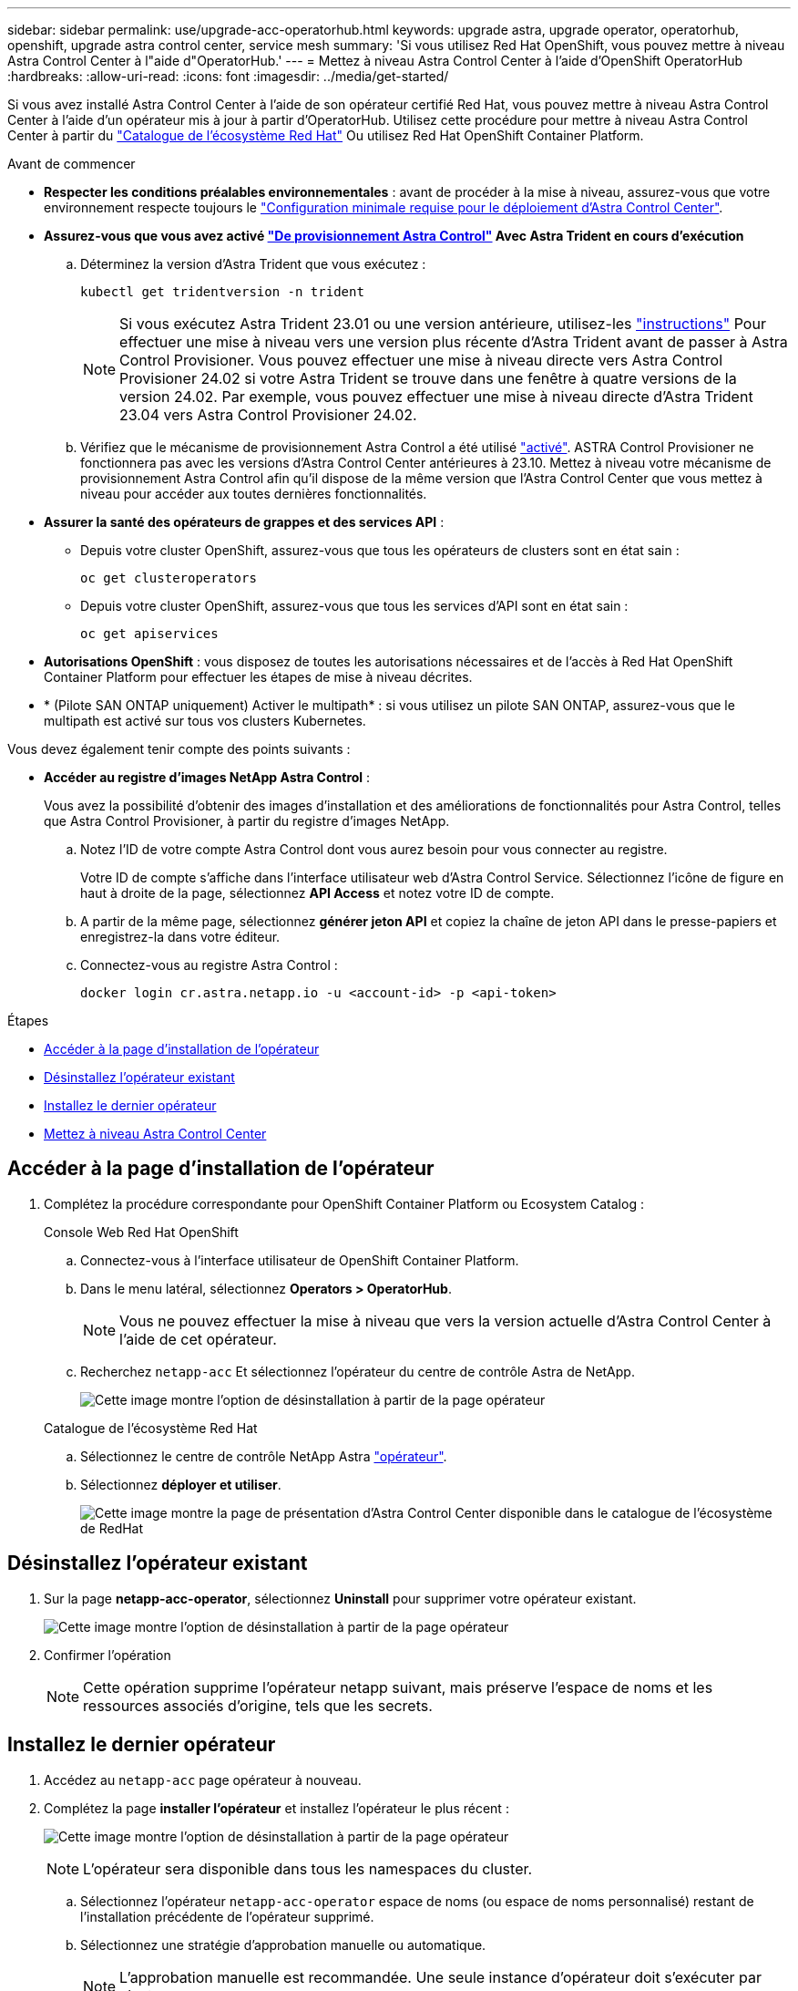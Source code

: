 ---
sidebar: sidebar 
permalink: use/upgrade-acc-operatorhub.html 
keywords: upgrade astra, upgrade operator, operatorhub, openshift, upgrade astra control center, service mesh 
summary: 'Si vous utilisez Red Hat OpenShift, vous pouvez mettre à niveau Astra Control Center à l"aide d"OperatorHub.' 
---
= Mettez à niveau Astra Control Center à l'aide d'OpenShift OperatorHub
:hardbreaks:
:allow-uri-read: 
:icons: font
:imagesdir: ../media/get-started/


[role="lead"]
Si vous avez installé Astra Control Center à l'aide de son opérateur certifié Red Hat, vous pouvez mettre à niveau Astra Control Center à l'aide d'un opérateur mis à jour à partir d'OperatorHub. Utilisez cette procédure pour mettre à niveau Astra Control Center à partir du https://catalog.redhat.com/software/operators/explore["Catalogue de l'écosystème Red Hat"^] Ou utilisez Red Hat OpenShift Container Platform.

.Avant de commencer
* *Respecter les conditions préalables environnementales* : avant de procéder à la mise à niveau, assurez-vous que votre environnement respecte toujours le link:../get-started/requirements.html["Configuration minimale requise pour le déploiement d'Astra Control Center"].
* *Assurez-vous que vous avez activé link:../get-started/requirements.html#astra-control-provisioner["De provisionnement Astra Control"] Avec Astra Trident en cours d'exécution*
+
.. Déterminez la version d'Astra Trident que vous exécutez :
+
[source, console]
----
kubectl get tridentversion -n trident
----
+

NOTE: Si vous exécutez Astra Trident 23.01 ou une version antérieure, utilisez-les https://docs.netapp.com/us-en/trident/trident-managing-k8s/upgrade-trident.html["instructions"^] Pour effectuer une mise à niveau vers une version plus récente d'Astra Trident avant de passer à Astra Control Provisioner. Vous pouvez effectuer une mise à niveau directe vers Astra Control Provisioner 24.02 si votre Astra Trident se trouve dans une fenêtre à quatre versions de la version 24.02. Par exemple, vous pouvez effectuer une mise à niveau directe d'Astra Trident 23.04 vers Astra Control Provisioner 24.02.

.. Vérifiez que le mécanisme de provisionnement Astra Control a été utilisé link:../get-started/faq.html#running-acp-check["activé"]. ASTRA Control Provisioner ne fonctionnera pas avec les versions d'Astra Control Center antérieures à 23.10. Mettez à niveau votre mécanisme de provisionnement Astra Control afin qu'il dispose de la même version que l'Astra Control Center que vous mettez à niveau pour accéder aux toutes dernières fonctionnalités.


* *Assurer la santé des opérateurs de grappes et des services API* :
+
** Depuis votre cluster OpenShift, assurez-vous que tous les opérateurs de clusters sont en état sain :
+
[source, console]
----
oc get clusteroperators
----
** Depuis votre cluster OpenShift, assurez-vous que tous les services d'API sont en état sain :
+
[source, console]
----
oc get apiservices
----


* *Autorisations OpenShift* : vous disposez de toutes les autorisations nécessaires et de l'accès à Red Hat OpenShift Container Platform pour effectuer les étapes de mise à niveau décrites.
* * (Pilote SAN ONTAP uniquement) Activer le multipath* : si vous utilisez un pilote SAN ONTAP, assurez-vous que le multipath est activé sur tous vos clusters Kubernetes.


Vous devez également tenir compte des points suivants :

* *Accéder au registre d'images NetApp Astra Control* :
+
Vous avez la possibilité d'obtenir des images d'installation et des améliorations de fonctionnalités pour Astra Control, telles que Astra Control Provisioner, à partir du registre d'images NetApp.

+
.. Notez l'ID de votre compte Astra Control dont vous aurez besoin pour vous connecter au registre.
+
Votre ID de compte s'affiche dans l'interface utilisateur web d'Astra Control Service. Sélectionnez l'icône de figure en haut à droite de la page, sélectionnez *API Access* et notez votre ID de compte.

.. A partir de la même page, sélectionnez *générer jeton API* et copiez la chaîne de jeton API dans le presse-papiers et enregistrez-la dans votre éditeur.
.. Connectez-vous au registre Astra Control :
+
[source, console]
----
docker login cr.astra.netapp.io -u <account-id> -p <api-token>
----




.Étapes
* <<Accéder à la page d'installation de l'opérateur>>
* <<Désinstallez l'opérateur existant>>
* <<Installez le dernier opérateur>>
* <<Mettez à niveau Astra Control Center>>




== Accéder à la page d'installation de l'opérateur

. Complétez la procédure correspondante pour OpenShift Container Platform ou Ecosystem Catalog :
+
[role="tabbed-block"]
====
.Console Web Red Hat OpenShift
--
.. Connectez-vous à l'interface utilisateur de OpenShift Container Platform.
.. Dans le menu latéral, sélectionnez *Operators > OperatorHub*.
+

NOTE: Vous ne pouvez effectuer la mise à niveau que vers la version actuelle d'Astra Control Center à l'aide de cet opérateur.

.. Recherchez `netapp-acc` Et sélectionnez l'opérateur du centre de contrôle Astra de NetApp.
+
image:../use/operatorhub-upgrade-uninstall.png["Cette image montre l'option de désinstallation à partir de la page opérateur"]



--
.Catalogue de l'écosystème Red Hat
--
.. Sélectionnez le centre de contrôle NetApp Astra https://catalog.redhat.com/software/operators/detail/611fd22aaf489b8bb1d0f274["opérateur"^].
.. Sélectionnez *déployer et utiliser*.
+
image:red_hat_catalog.png["Cette image montre la page de présentation d'Astra Control Center disponible dans le catalogue de l'écosystème de RedHat"]



--
====




== Désinstallez l'opérateur existant

. Sur la page *netapp-acc-operator*, sélectionnez *Uninstall* pour supprimer votre opérateur existant.
+
image:../use/operatorhub-upgrade-uninstall.png["Cette image montre l'option de désinstallation à partir de la page opérateur"]

. Confirmer l'opération
+

NOTE: Cette opération supprime l'opérateur netapp suivant, mais préserve l'espace de noms et les ressources associés d'origine, tels que les secrets.





== Installez le dernier opérateur

. Accédez au `netapp-acc` page opérateur à nouveau.
. Complétez la page *installer l'opérateur* et installez l'opérateur le plus récent :
+
image:../use/operatorhub-upgrade-install-page.png["Cette image montre l'option de désinstallation à partir de la page opérateur"]

+

NOTE: L'opérateur sera disponible dans tous les namespaces du cluster.

+
.. Sélectionnez l'opérateur `netapp-acc-operator` espace de noms (ou espace de noms personnalisé) restant de l'installation précédente de l'opérateur supprimé.
.. Sélectionnez une stratégie d'approbation manuelle ou automatique.
+

NOTE: L'approbation manuelle est recommandée. Une seule instance d'opérateur doit s'exécuter par cluster.

.. Sélectionnez *installer*.
+

NOTE: Si vous avez sélectionné une stratégie d'approbation manuelle, vous serez invité à approuver le plan d'installation manuelle pour cet opérateur.



. Depuis la console, accéder au menu OperatorHub et vérifier que l'opérateur a bien installé.




== Mettez à niveau Astra Control Center

. Dans l'onglet opérateur Astra Control Center, sélectionnez Astra Control Center qui reste de l'installation précédente et sélectionnez *Edit AstraControlCenter*.
image:../use/operatorhub-upgrade-yaml-edit.png["Cette image montre l'option d'édition pour l'Astra Control Center d'origine"]
. Mettez à jour le `AstraControlCenter` YAML :
+
.. Entrez la dernière version d'Astra Control Center, par exemple 24.02.0-69.
.. Dans `imageRegistry.name`, mettez à jour le chemin du registre d'images selon les besoins :
+
*** Si vous utilisez l'option de registre Astra Control, remplacez le chemin par `cr.astra.netapp.io`.
*** Si vous avez configuré un registre local, modifiez ou conservez le chemin du registre d'images local où vous avez poussé les images à l'étape précédente.
+

NOTE: N'entrez pas `http://` ou `https://` dans le champ d'adresse.



.. Mettez à jour le `imageRegistry.secret` au besoin.
+

NOTE: Le processus de désinstallation par l'opérateur ne supprime pas les secrets existants. Vous n'avez besoin de mettre à jour ce champ que si vous créez un nouveau secret avec un nom différent du secret existant.

.. Ajoutez les éléments suivants à votre `crds` configuration :
+
[source, console]
----
crds:
  shouldUpgrade: true
----


. Enregistrez les modifications.
. L'interface utilisateur vérifie que la mise à niveau a réussi.

